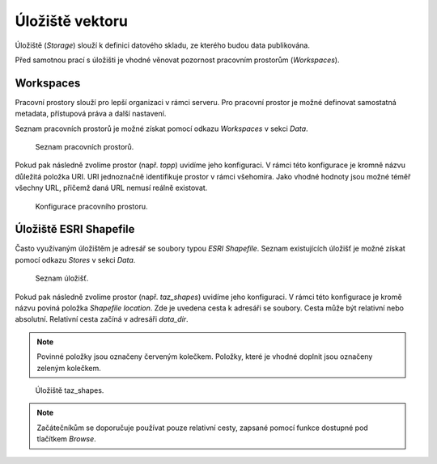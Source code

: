 .. index::
   single: Úložiště vektoru

.. _ulozistev:

Úložiště vektoru
----------------

Úložiště (`Storage`) slouží k definici datového skladu, ze kterého budou
data publikována.

Před samotnou prací s úložišti je vhodné věnovat pozornost pracovním 
prostorům (`Workspaces`).

Workspaces
==========

Pracovní prostory slouží pro lepší organizaci v rámci serveru. Pro pracovní prostor
je možné definovat samostatná metadata, přístupová práva a další nastavení.

Seznam pracovních prostorů je možné získat pomocí odkazu `Workspaces` v sekci `Data`.

.. figure:: images/workspaces.png

   Seznam pracovních prostorů.
   
Pokud pak následně zvolíme prostor (např. `topp`) uvidíme jeho konfiguraci. 
V rámci této konfigurace je kromně názvu důležitá položka URI. URI jednoznačně
identifikuje prostor v rámci všehomíra. Jako vhodné hodnoty jsou možné téměř 
všechny URL, přičemž daná URL nemusí reálně existovat.

.. figure:: images/workspace.png

   Konfigurace pracovního prostoru.
   
Úložiště ESRI Shapefile
=======================

Často využívaným úložištěm je adresář se soubory typou `ESRI Shapefile`. Seznam
existujících úložišť je možné získat pomocí odkazu `Stores` v sekci `Data`. 

.. figure:: images/stores.png

   Seznam úložišť.
   
Pokud pak následně zvolíme prostor (např. `taz_shapes`) uvidíme jeho konfiguraci. 
V rámci této konfigurace je kromě názvu poviná položka `Shapefile location`.
Zde je uvedena cesta k adresáři se soubory. Cesta může být relativní nebo absolutní. 
Relativní cesta začíná v adresáři `data_dir`.

.. note:: Povinné položky jsou označeny červeným kolečkem. Položky, které je vhodné doplnit jsou označeny zeleným kolečkem.

.. figure:: images/store.png

   Úložiště taz_shapes.
   
.. note:: Začátečníkům se doporučuje používat pouze relativní cesty, zapsané pomocí funkce dostupné pod tlačítkem `Browse`.


